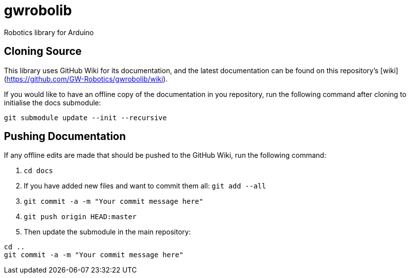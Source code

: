 # gwrobolib
Robotics library for Arduino

## Cloning Source
This library uses GitHub Wiki for its documentation, and the latest documentation can be found on this repository's [wiki](https://github.com/GW-Robotics/gwrobolib/wiki).

If you would like to have an offline copy of the documentation in you repository, run the following command after cloning to initialise the docs submodule:

`git submodule update --init --recursive`

## Pushing Documentation

If any offline edits are made that should be pushed to the GitHub Wiki, run the following command:

1. `cd docs`
2. If you have added new files and want to commit them all: `git add --all`
3. `git commit -a -m "Your commit message here"`
4. `git push origin HEAD:master`
5. Then update the submodule in the main repository:
```bash
cd ..
git commit -a -m "Your commit message here"
```
